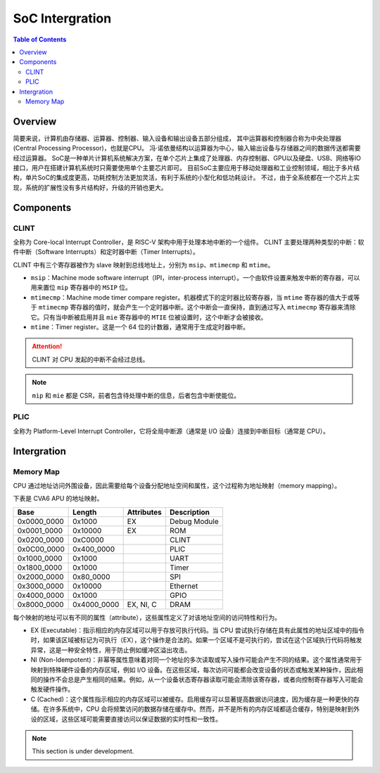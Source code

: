 SoC Intergration
=======

.. contents:: Table of Contents


Overview
--------------

简要来说，计算机由存储器、运算器、控制器、输入设备和输出设备五部分组成， 其中运算器和控制器合称为中央处理器 (Central Processing Processor)，也就是CPU。 
冯·诺依曼结构以运算器为中心，输入输出设备与存储器之间的数据传送都需要经过运算器。
SoC是一种单片计算机系统解决方案，在单个芯片上集成了处理器、内存控制器、GPU以及硬盘、USB、网络等IO接口，用户在搭建计算机系统时只需要使用单个主要芯片即可。 
目前SoC主要应用于移动处理器和工业控制领域，相比于多片结构，单片SoC的集成度更高，功耗控制方法更加灵活，有利于系统的小型化和低功耗设计。 
不过，由于全系统都在一个芯片上实现，系统的扩展性没有多片结构好，升级的开销也更大。


Components
--------------

CLINT
^^^^^^^^^^^^^^^

全称为 Core-local Interrupt Controller，是 RISC-V 架构中用于处理本地中断的一个组件。
CLINT 主要处理两种类型的中断：软件中断（Software Interrupts）和定时器中断（Timer Interrupts）。

CLINT 中有三个寄存器被作为 slave 映射到总线地址上，分别为 ``msip``、``mtimecmp`` 和 ``mtime``。

- ``msip``：Machine mode software interrupt（IPI，inter-process interrupt）。一个由软件设置来触发中断的寄存器，可以用来置位 ``mip`` 寄存器中的 ``MSIP`` 位。
- ``mtimecmp``：Machine mode timer compare register。机器模式下的定时器比较寄存器，当 ``mtime`` 寄存器的值大于或等于 ``mtimecmp`` 寄存器的值时，就会产生一个定时器中断。这个中断会一直保持，直到通过写入 ``mtimecmp`` 寄存器来清除它。只有当中断被启用并且 ``mie`` 寄存器中的 ``MTIE`` 位被设置时，这个中断才会被接收。
- ``mtime``：Timer register。这是一个 64 位的计数器，通常用于生成定时器中断。

.. attention::

   CLINT 对 CPU 发起的中断不会经过总线。

.. note::

   ``mip`` 和 ``mie`` 都是 CSR，前者包含待处理中断的信息，后者包含中断使能位。

PLIC
^^^^^^^^^^^^^^^^

全称为 Platform-Level Interrupt Controller，它将全局中断源（通常是 I/O 设备）连接到中断目标（通常是 CPU）。


Intergration
--------------

Memory Map
^^^^^^^^^^^^

CPU 通过地址访问外围设备，因此需要给每个设备分配地址空间和属性，这个过程称为地址映射（memory mapping）。

下表是 CVA6 APU 的地址映射。


+---------------+----------------+------------------+----------------+
| Base          | Length         | Attributes       | Description    |
+===============+================+==================+================+
| 0x0000_0000   | 0x1000         | EX               | Debug Module   |
+---------------+----------------+------------------+----------------+
| 0x0001_0000   | 0x10000        | EX               | ROM            |
+---------------+----------------+------------------+----------------+
| 0x0200_0000   | 0xC0000        |                  | CLINT          |
+---------------+----------------+------------------+----------------+
| 0x0C00_0000   | 0x400_0000     |                  | PLIC           |
+---------------+----------------+------------------+----------------+
| 0x1000_0000   | 0x1000         |                  | UART           |
+---------------+----------------+------------------+----------------+
| 0x1800_0000   | 0x1000         |                  | Timer          |
+---------------+----------------+------------------+----------------+
| 0x2000_0000   | 0x80_0000      |                  | SPI            |
+---------------+----------------+------------------+----------------+
| 0x3000_0000   | 0x10000        |                  | Ethernet       |
+---------------+----------------+------------------+----------------+
| 0x4000_0000   | 0x1000         |                  | GPIO           |
+---------------+----------------+------------------+----------------+
| 0x8000_0000   | 0x4000_0000    | EX, NI, C        | DRAM           |
+---------------+----------------+------------------+----------------+

每个映射的地址可以有不同的属性（attribute），这些属性定义了对该地址空间的访问特性和行为。

- EX (Executable)：指示相应的内存区域可以用于存放可执行代码。当 CPU 尝试执行存储在具有此属性的地址区域中的指令时，如果该区域被标记为可执行（EX），这个操作是合法的。如果一个区域不是可执行的，尝试在这个区域执行代码将触发异常，这是一种安全特性，用于防止例如缓冲区溢出攻击。
- NI (Non-Idempotent)：非幂等属性意味着对同一个地址的多次读取或写入操作可能会产生不同的结果。这个属性通常用于映射到特殊硬件设备的内存区域，例如 I/O 设备。在这些区域，每次访问可能都会改变设备的状态或触发某种操作，因此相同的操作不会总是产生相同的结果。例如，从一个设备状态寄存器读取可能会清除该寄存器，或者向控制寄存器写入可能会触发硬件操作。
- C (Cached)：这个属性指示相应的内存区域可以被缓存。启用缓存可以显著提高数据访问速度，因为缓存是一种更快的存储。在许多系统中，CPU 会将频繁访问的数据存储在缓存中。然而，并不是所有的内存区域都适合缓存，特别是映射到外设的区域，这些区域可能需要直接访问以保证数据的实时性和一致性。




.. note::

   This section is under development.

